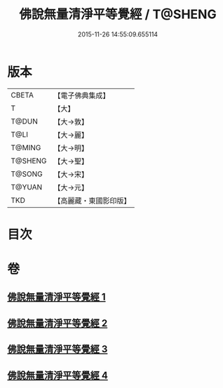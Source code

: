 #+TITLE: 佛說無量清淨平等覺經 / T@SHENG
#+DATE: 2015-11-26 14:55:09.655114
* 版本
 |     CBETA|【電子佛典集成】|
 |         T|【大】     |
 |     T@DUN|【大→敦】   |
 |      T@LI|【大→麗】   |
 |    T@MING|【大→明】   |
 |   T@SHENG|【大→聖】   |
 |    T@SONG|【大→宋】   |
 |    T@YUAN|【大→元】   |
 |       TKD|【高麗藏・東國影印版】|

* 目次
* 卷
** [[file:KR6f0061_001.txt][佛說無量清淨平等覺經 1]]
** [[file:KR6f0061_002.txt][佛說無量清淨平等覺經 2]]
** [[file:KR6f0061_003.txt][佛說無量清淨平等覺經 3]]
** [[file:KR6f0061_004.txt][佛說無量清淨平等覺經 4]]
